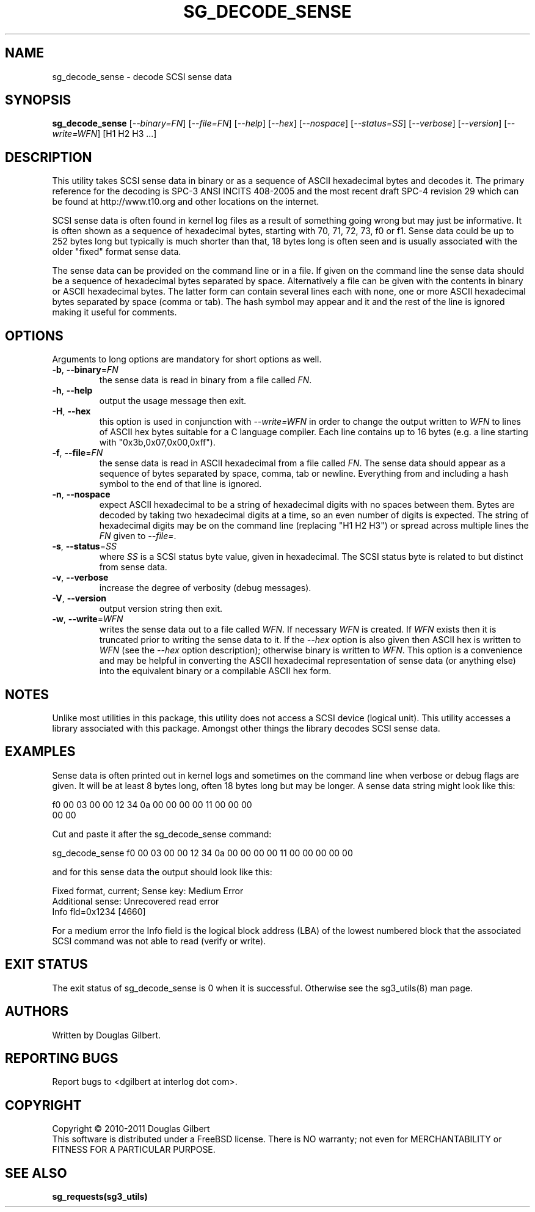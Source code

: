 .TH SG_DECODE_SENSE "8" "March 2011" "sg3_utils\-1.32" SG3_UTILS
.SH NAME
sg_decode_sense \- decode SCSI sense data
.SH SYNOPSIS
.B sg_decode_sense
[\fI\-\-binary=FN\fR] [\fI\-\-file=FN\fR] [\fI\-\-help\fR] 
[\fI\-\-hex\fR] [\fI\-\-nospace\fR] [\fI\-\-status=SS\fR]
[\fI\-\-verbose\fR] [\fI\-\-version\fR] [\fI\-\-write=WFN\fR]
[H1 H2 H3 ...]
.SH DESCRIPTION
.\" Add any additional description here
This utility takes SCSI sense data in binary or as a sequence of
ASCII hexadecimal bytes and decodes it. The primary reference for the
decoding is SPC\-3 ANSI INCITS 408-2005 and the most recent draft
SPC\-4 revision 29 which can be found at http://www.t10.org and other
locations on the internet.
.PP
SCSI sense data is often found in kernel log files as a result of
something going wrong but may just be informative. It is often shown as
a sequence of hexadecimal bytes, starting with 70, 71, 72, 73, f0 or f1.
Sense data could be up to 252 bytes long but typically is much shorter
than that, 18 bytes long is often seen and is usually associated with
the older "fixed" format sense data.
.PP
The sense data can be provided on the command line or in a file. If
given on the command line the sense data should be a sequence of
hexadecimal bytes separated by space. Alternatively a file can be
given with the contents in binary or ASCII hexadecimal bytes. The
latter form can contain several lines each with none, one or more
ASCII hexadecimal bytes separated by space (comma or tab). The
hash symbol may appear and it and the rest of the line is ignored
making it useful for comments.
.SH OPTIONS
Arguments to long options are mandatory for short options as well.
.TP
\fB\-b\fR, \fB\-\-binary\fR=\fIFN\fR
the sense data is read in binary from a file called \fIFN\fR.
.TP
\fB\-h\fR, \fB\-\-help\fR
output the usage message then exit.
.TP
\fB\-H\fR, \fB\-\-hex\fR
this option is used in conjunction with \fI\-\-write=WFN\fR in order to
change the output written to \fIWFN\fR to lines of ASCII hex bytes suitable
for a C language compiler. Each line contains up to 16 bytes (e.g. a line
starting with "0x3b,0x07,0x00,0xff").
.TP
\fB\-f\fR, \fB\-\-file\fR=\fIFN\fR
the sense data is read in ASCII hexadecimal from a file called \fIFN\fR.
The sense data should appear as a sequence of bytes separated by space,
comma, tab or newline. Everything from and including a hash symbol to the
end of that line is ignored.
.TP
\fB\-n\fR, \fB\-\-nospace\fR
expect ASCII hexadecimal to be a string of hexadecimal digits with no
spaces between them. Bytes are decoded by taking two hexadecimal digits
at a time, so an even number of digits is expected. The string of
hexadecimal digits may be on the command line (replacing "H1 H2 H3")
or spread across multiple lines the \fIFN\fR given to \fI\-\-file=\fR.
.TP
\fB\-s\fR, \fB\-\-status\fR=\fISS\fR
where \fISS\fR is a SCSI status byte value, given in hexadecimal. The
SCSI status byte is related to but distinct from sense data.
.TP
\fB\-v\fR, \fB\-\-verbose\fR
increase the degree of verbosity (debug messages).
.TP
\fB\-V\fR, \fB\-\-version\fR
output version string then exit.
.TP
\fB\-w\fR, \fB\-\-write\fR=\fIWFN\fR
writes the sense data out to a file called \fIWFN\fR. If necessary \fIWFN\fR
is created. If \fIWFN\fR exists then it is truncated prior to writing the
sense data to it. If the \fI\-\-hex\fR option is also given then ASCII hex
is written to \fIWFN\fR (see the \fI\-\-hex\fR option description);
otherwise binary is written to \fIWFN\fR. This option is a convenience and
may be helpful in converting the ASCII hexadecimal representation of sense
data (or anything else) into the equivalent binary or a compilable ASCII
hex form.
.SH NOTES
Unlike most utilities in this package, this utility does not access a
SCSI device (logical unit). This utility accesses a library associated
with this package. Amongst other things the library decodes SCSI sense
data.
.SH EXAMPLES
Sense data is often printed out in kernel logs and sometimes on the
command line when verbose or debug flags are given. It will be at least
8 bytes long, often 18 bytes long but may be longer. A sense data string
might look like this:
.PP
f0 00 03 00 00 12 34 0a  00 00 00 00 11 00 00 00    
.br
00 00
.PP
Cut and paste it after the sg_decode_sense command:
.PP
  sg_decode_sense f0 00 03 00 00 12 34 0a 00 00 00 00 11 00 00 00 00 00
.PP
and for this sense data the output should look like this:
.PP
 Fixed format, current;  Sense key: Medium Error
.br
 Additional sense: Unrecovered read error
.br
  Info fld=0x1234 [4660]
.PP
For a medium error the Info field is the logical block address (LBA)
of the lowest numbered block that the associated SCSI command was not
able to read (verify or write).
.SH EXIT STATUS
The exit status of sg_decode_sense is 0 when it is successful. Otherwise
see the sg3_utils(8) man page.
.SH AUTHORS
Written by Douglas Gilbert.
.SH "REPORTING BUGS"
Report bugs to <dgilbert at interlog dot com>.
.SH COPYRIGHT
Copyright \(co 2010\-2011 Douglas Gilbert
.br
This software is distributed under a FreeBSD license. There is NO
warranty; not even for MERCHANTABILITY or FITNESS FOR A PARTICULAR PURPOSE.
.SH "SEE ALSO"
.B sg_requests(sg3_utils)
